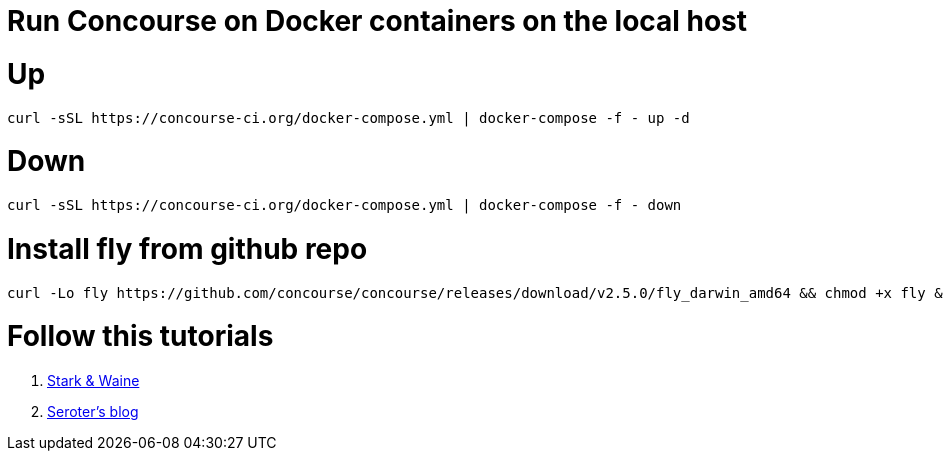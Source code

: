 # Run Concourse on Docker containers on the local host


# Up
```

curl -sSL https://concourse-ci.org/docker-compose.yml | docker-compose -f - up -d 

```

# Down
```

curl -sSL https://concourse-ci.org/docker-compose.yml | docker-compose -f - down 

```

# Install fly from github repo

```
curl -Lo fly https://github.com/concourse/concourse/releases/download/v2.5.0/fly_darwin_amd64 && chmod +x fly && mv fly /usr/local/bin/
```

# Follow this tutorials

1. https://concoursetutorial.com/[Stark & Waine]
2. https://seroter.wordpress.com/2018/06/06/creating-a-continuous-integration-pipeline-in-concourse-for-a-test-infused-asp-net-core-app/[Seroter's blog]
